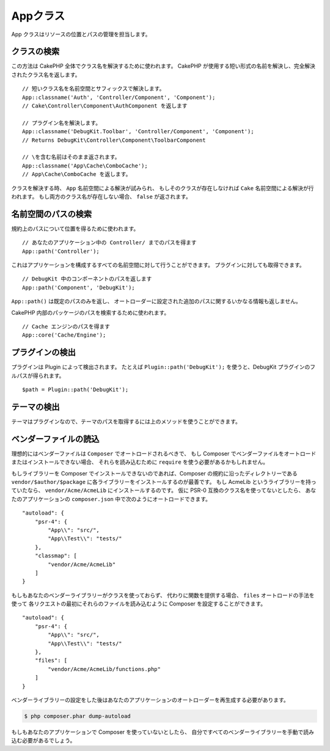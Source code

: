 Appクラス
#########

.. php:namespace:: Cake\Core

.. php:class:: App

App クラスはリソースの位置とパスの管理を担当します。

クラスの検索
============

.. php:staticmethod:: classname($name, $type = '', $suffix = '')

この方法は CakePHP 全体でクラス名を解決するために使われます。
CakePHP が使用する短い形式の名前を解決し、完全解決されたクラス名を返します。 ::

    // 短いクラス名を名前空間とサフィックスで解決します。
    App::classname('Auth', 'Controller/Component', 'Component');
    // Cake\Controller\Component\AuthComponent を返します

    // プラグイン名を解決します。
    App::classname('DebugKit.Toolbar', 'Controller/Component', 'Component');
    // Returns DebugKit\Controller\Component\ToolbarComponent

    // \を含む名前はそのまま返されます。
    App::classname('App\Cache\ComboCache');
    // App\Cache\ComboCache を返します。

クラスを解決する時、 ``App`` 名前空間による解決が試みられ、
もしそのクラスが存在しなければ ``Cake`` 名前空間による解決が行われます。
もし両方のクラス名が存在しない場合、 ``false`` が返されます。

名前空間のパスの検索
====================

.. php:staticmethod:: path(string $package, string $plugin = null)

規約上のパスについて位置を得るために使われます。 ::

    // あなたのアプリケーション中の Controller/ までのパスを得ます
    App::path('Controller');

これはアプリケーションを構成するすべての名前空間に対して行うことができます。
プラグインに対しても取得できます。 ::

    // DebugKit 中のコンポーネントのパスを返します
    App::path('Component', 'DebugKit');

``App::path()`` は既定のパスのみを返し、
オートローダーに設定された追加のパスに関するいかなる情報も返しません。

.. php:staticmethod:: core(string $package)

CakePHP 内部のパッケージのパスを検索するために使われます。 ::

    // Cache エンジンのパスを得ます
    App::core('Cache/Engine');

プラグインの検出
================

.. php:staticmethod:: Plugin::path(string $plugin)

プラグインは Plugin によって検出されます。
たとえば ``Plugin::path('DebugKit');`` を使うと、DebugKit プラグインのフルパスが得られます。 ::

    $path = Plugin::path('DebugKit');

テーマの検出
============

テーマはプラグインなので、テーマのパスを取得するには上のメソッドを使うことができます。

ベンダーファイルの読込
======================

理想的にはベンダーファイルは ``Composer`` でオートロードされるべきで、
もし Composer でベンダーファイルをオートロードまたはインストールできない場合、
それらを読み込むために ``require`` を使う必要があるかもしれません。

もしライブラリーを Composer でインストールできないのであれば、Composer の規約に沿ったディレクトリーである
``vendor/$author/$package`` に各ライブラリーをインストールするのが最善です。
もし AcmeLib というライブラリーを持っていたなら、 ``vendor/Acme/AcmeLib`` にインストールするのです。
仮に PSR-0 互換のクラス名を使ってないとしたら、
あなたのアプリケーションの ``composer.json`` 中で次のようにオートロードできます。 ::

    "autoload": {
        "psr-4": {
            "App\\": "src/",
            "App\\Test\\": "tests/"
        },
        "classmap": [
            "vendor/Acme/AcmeLib"
        ]
    }

もしもあなたのベンダーライブラリーがクラスを使っておらず、
代わりに関数を提供する場合、 ``files`` オートロードの手法を使って
各リクエストの最初にそれらのファイルを読み込むように Composer を設定することができます。 ::

    "autoload": {
        "psr-4": {
            "App\\": "src/",
            "App\\Test\\": "tests/"
        },
        "files": [
            "vendor/Acme/AcmeLib/functions.php"
        ]
    }

ベンダーライブラリーの設定をした後はあなたのアプリケーションのオートローダーを再生成する必要があります。

.. code-block:: bash

    $ php composer.phar dump-autoload

もしもあなたのアプリケーションで Composer を使っていないとしたら、
自分ですべてのベンダーライブラリーを手動で読み込む必要があるでしょう。

.. meta::
    :title lang=ja: Appクラス
    :keywords lang=ja: compatible implementation,model behaviors,path management,loading files,php class,class loading,model behavior,class location,component model,management class,autoloader,classname,directory location,override,conventions,lib,textile,cakephp,php classes,loaded
